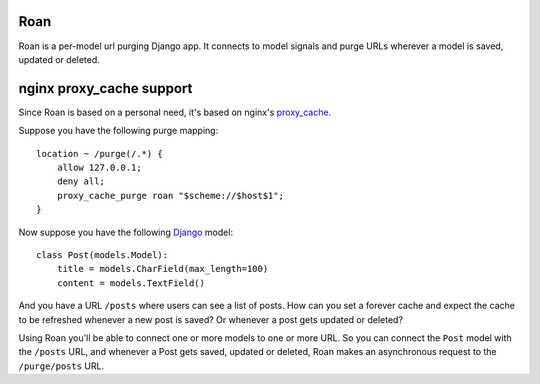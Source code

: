 Roan
====

Roan is a per-model url purging Django app. It connects to model signals and purge URLs wherever a model is saved, updated or deleted.

nginx proxy_cache support
=========================

Since Roan is based on a personal need, it's based on nginx's `proxy_cache <http://wiki.nginx.org/HttpProxyModule#proxy_cache>`_.

Suppose you have the following purge mapping:

::

    location ~ /purge(/.*) {
        allow 127.0.0.1;
        deny all;
        proxy_cache_purge roan "$scheme://$host$1";
    }

Now suppose you have the following `Django <http://djangoproject.com>`_ model:

::

    class Post(models.Model):
        title = models.CharField(max_length=100)
        content = models.TextField()

And you have a URL ``/posts`` where users can see a list of posts. How can you set a forever cache and expect the cache to be refreshed
whenever a new post is saved? Or whenever a post gets updated or deleted?

Using Roan you'll be able to connect one or more models to one or more URL. So you can connect the ``Post`` model with the ``/posts`` URL,
and whenever a Post gets saved, updated or deleted, Roan makes an asynchronous request to the ``/purge/posts`` URL.
